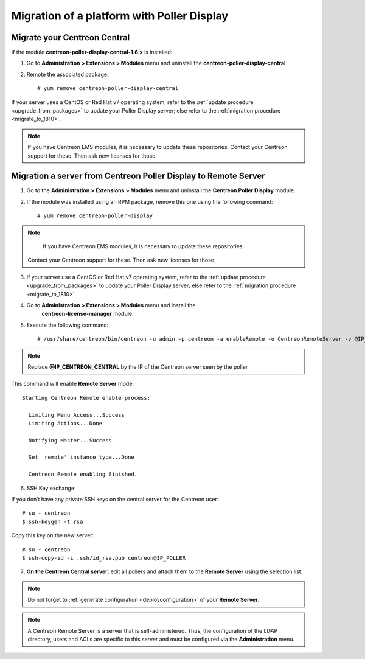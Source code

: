 .. _migratefrompollerdisplay:

===========================================
Migration of a platform with Poller Display
===========================================

*****************************
Migrate your Centreon Central
*****************************

If the module **centreon-poller-display-central-1.6.x** is installed:

1. Go to **Administration > Extensions > Modules** menu and uninstall the
   **centreon-poller-display-central**

2. Remote the associated package: ::

    # yum remove centreon-poller-display-central

If your server uses a CentOS or Red Hat v7 operating system, refer to the
:ref:`update procedure <upgrade_from_packages>` to update your Poller Display
server; else refer to the :ref:`migration procedure <migrate_to_1810>`.

.. note::
    If you have Centreon EMS modules, it is necessary to update these repositories.
    Contact your Centreon support for these. Then ask new licenses for those.

****************************************************************
Migration a server from Centreon Poller Display to Remote Server
****************************************************************

1. Go to the **Administration > Extensions > Modules** menu and uninstall the
   **Centreon Poller Display** module.

2. If the module was installed using an RPM package, remove this one using the
   following command::

    # yum remove centreon-poller-display

.. note::
     If you have Centreon EMS modules, it is necessary to update these repositories.
    Contact your Centreon support for these. Then ask new licenses for those.

3. If your server use a CentOS or Red Hat v7 operating system, refer to the
   :ref:`update procedure <upgrade_from_packages>` to update your Poller Display
   server; else refer to the :ref:`migration procedure <migrate_to_1810>`.

4. Go to **Administration > Extensions > Modules** menu and install the
    **centreon-license-manager** module.

5. Execute the following command: ::

     # /usr/share/centreon/bin/centreon -u admin -p centreon -a enableRemote -o CentreonRemoteServer -v @IP_CENTREON_CENTRAL

.. note::
    Replace **@IP_CENTREON_CENTRAL** by the IP of the Centreon server seen by the poller

This command will enable **Remote Server** mode::

    Starting Centreon Remote enable process:
      
      Limiting Menu Access...Success
      Limiting Actions...Done
      
      Notifying Master...Success

      Set 'remote' instance type...Done

      Centreon Remote enabling finished.

6. SSH Key exchange:

If you don’t have any private SSH keys on the central server for the Centreon
user: ::

    # su - centreon
    $ ssh-keygen -t rsa

Copy this key on the new server: ::

    # su - centreon
    $ ssh-copy-id -i .ssh/id_rsa.pub centreon@IP_POLLER

7. **On the Centreon Central server**, edit all pollers and attach them to the
   **Remote Server** using the selection list.

.. note::
    Do not forget to :ref:`generate configuration <deployconfiguration>` of your
    **Remote Server**.

.. note::
    A Centreon Remote Server is a server that is self-administered. Thus, the
    configuration of the LDAP directory, users and ACLs are specific to this server
    and must be configured via the **Administration** menu.
